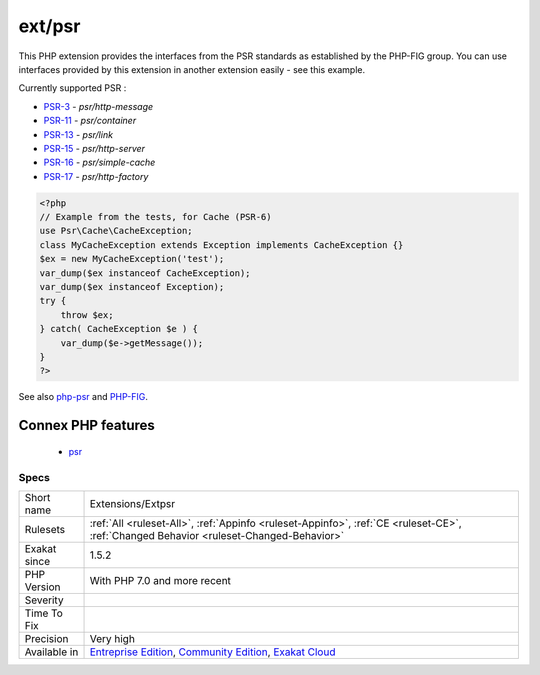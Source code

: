 .. _extensions-extpsr:

.. _ext-psr:

ext/psr
+++++++

.. meta\:\:
	:description:
		ext/psr: Extension PSR : PHP Standards Recommendations.
	:twitter:card: summary_large_image
	:twitter:site: @exakat
	:twitter:title: ext/psr
	:twitter:description: ext/psr: Extension PSR : PHP Standards Recommendations
	:twitter:creator: @exakat
	:twitter:image:src: https://www.exakat.io/wp-content/uploads/2020/06/logo-exakat.png
	:og:image: https://www.exakat.io/wp-content/uploads/2020/06/logo-exakat.png
	:og:title: ext/psr
	:og:type: article
	:og:description: Extension PSR : PHP Standards Recommendations
	:og:url: https://php-tips.readthedocs.io/en/latest/tips/Extensions/Extpsr.html
	:og:locale: en
  Extension PSR : PHP Standards Recommendations.

This PHP extension provides the interfaces from the PSR standards as established by the PHP-FIG group. You can use interfaces provided by this extension in another extension easily - see this example.

Currently supported PSR : 

* `PSR-3 <https://www.php-fig.org/psr/psr-3>`_ - `psr/http-message`
* `PSR-11 <https://www.php-fig.org/psr/psr-11>`_ - `psr/container`
* `PSR-13 <https://www.php-fig.org/psr/psr-13>`_ - `psr/link`
* `PSR-15 <https://www.php-fig.org/psr/psr-15>`_ - `psr/http-server`
* `PSR-16 <https://www.php-fig.org/psr/psr-16>`_ - `psr/simple-cache`
* `PSR-17 <https://www.php-fig.org/psr/psr-17>`_ - `psr/http-factory`

.. code-block:: php
   
   <?php
   // Example from the tests, for Cache (PSR-6)
   use Psr\Cache\CacheException;
   class MyCacheException extends Exception implements CacheException {}
   $ex = new MyCacheException('test');
   var_dump($ex instanceof CacheException);
   var_dump($ex instanceof Exception);
   try {
       throw $ex;
   } catch( CacheException $e ) {
       var_dump($e->getMessage());
   }
   ?>

See also `php-psr <https://github.com/jbboehr/php-psr>`_ and `PHP-FIG <https://www.php-fig.org/>`_.

Connex PHP features
-------------------

  + `psr <https://php-dictionary.readthedocs.io/en/latest/dictionary/psr.ini.html>`_


Specs
_____

+--------------+-----------------------------------------------------------------------------------------------------------------------------------------------------------------------------------------+
| Short name   | Extensions/Extpsr                                                                                                                                                                       |
+--------------+-----------------------------------------------------------------------------------------------------------------------------------------------------------------------------------------+
| Rulesets     | :ref:`All <ruleset-All>`, :ref:`Appinfo <ruleset-Appinfo>`, :ref:`CE <ruleset-CE>`, :ref:`Changed Behavior <ruleset-Changed-Behavior>`                                                  |
+--------------+-----------------------------------------------------------------------------------------------------------------------------------------------------------------------------------------+
| Exakat since | 1.5.2                                                                                                                                                                                   |
+--------------+-----------------------------------------------------------------------------------------------------------------------------------------------------------------------------------------+
| PHP Version  | With PHP 7.0 and more recent                                                                                                                                                            |
+--------------+-----------------------------------------------------------------------------------------------------------------------------------------------------------------------------------------+
| Severity     |                                                                                                                                                                                         |
+--------------+-----------------------------------------------------------------------------------------------------------------------------------------------------------------------------------------+
| Time To Fix  |                                                                                                                                                                                         |
+--------------+-----------------------------------------------------------------------------------------------------------------------------------------------------------------------------------------+
| Precision    | Very high                                                                                                                                                                               |
+--------------+-----------------------------------------------------------------------------------------------------------------------------------------------------------------------------------------+
| Available in | `Entreprise Edition <https://www.exakat.io/entreprise-edition>`_, `Community Edition <https://www.exakat.io/community-edition>`_, `Exakat Cloud <https://www.exakat.io/exakat-cloud/>`_ |
+--------------+-----------------------------------------------------------------------------------------------------------------------------------------------------------------------------------------+


